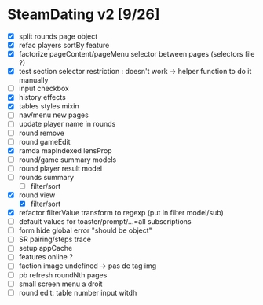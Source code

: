 * SteamDating v2 [9/26]

- [X] split rounds page object
- [X] refac players sortBy feature
- [X] factorize pageContent/pageMenu selector between pages (selectors file ?)
- [X] test section selector restriction : doesn't work -> helper function to do it manually
- [ ] input checkbox
- [X] history effects
- [X] tables styles mixin
- [ ] nav/menu new pages
- [ ] update player name in rounds
- [ ] round remove
- [ ] round gameEdit
- [X] ramda mapIndexed lensProp
- [ ] round/game summary models
- [ ] round player result model
- [ ] rounds summary
  - [ ] filter/sort
- [X] round view
  - [X] filter/sort
- [X] refactor filterValue transform to regexp (put in filter model/sub)
- [ ] default values for toaster/prompt/...=all subscriptions
- [ ] form hide global error "should be object"
- [ ] SR pairing/steps trace
- [ ] setup appCache
- [ ] features online ?
- [ ] faction image undefined -> pas de tag img
- [ ] pb refresh roundNth pages
- [ ] small screen menu a droit
- [ ] round edit: table number input witdh
